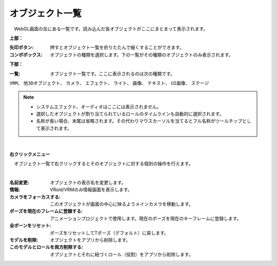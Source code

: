 .. index:: オブジェクト一覧（画面の構成）

####################################
オブジェクト一覧
####################################

.. image:: ../img/screen_objlist.png
    :align: center

　WebGL画面の左にある一覧です。読み込んだ各オブジェクトがここにまとまって表示されます。


**上部：**

:矢印ボタン:
    押すとオブジェクト一覧を折りたたんで細くすることができます。
:コンボボックス:
    オブジェクトの種類を選択します。下の一覧がその種類のオブジェクトのみ表示されます。


**下部：**

:一覧:
    オブジェクト一覧です。ここに表示されるのは次の種類です。

``VRM``、 ``他3Dオブジェクト``、 ``カメラ``、 ``エフェクト``、 ``ライト``、 ``画像``、 ``テキスト``、 ``UI画像``、 ``ステージ``


.. note::
    * システムエフェクト、オーディオはここには表示されません。
    * 選択したオブジェクトが割り当てられているロールのタイムラインも自動的に選択されます。
    * 名称が長い場合、末尾は省略されます。その代わりマウスカーソルを当てるとフル名称がツールチップとして表示されます。


|

**右クリックメニュー**


　オブジェクト一覧で右クリックするとそのオブジェクトに対する個別の操作を行えます。

.. image:: ../img/screen_contextmenu.png
    :align: center

| 

:名前変更:
    オブジェクトの表示名を変更します。
:情報:
    VRoid/VRMのみ情報画面を表示します。
:カメラをフォーカスする:
    このオブジェクトが画面の中心に映るようメインカメラを移動します。
:ポーズを現在のフレームに登録する:
    アニメーションプロジェクトで使用します。現在のポーズを現在のキーフレームに登録します。
:全ボーンをリセット:
    ポーズをリセットしてTポーズ（デフォルト）に戻します。
:モデルを削除:
    オブジェクトをアプリから削除します。
:このモデルとロールを両方削除する:
    オブジェクトとそれに紐づくロール（役割）をアプリから削除します。

